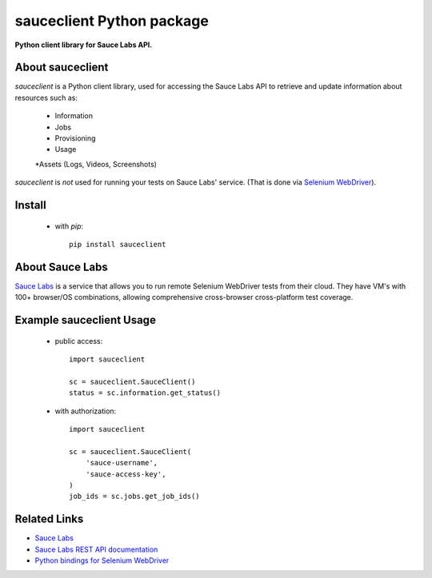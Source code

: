 ==========================
sauceclient Python package
==========================

**Python client library for Sauce Labs API.**

About sauceclient
=================

`sauceclient` is a Python client library, used for accessing the Sauce Labs
API to retrieve and update information about resources such as:

 * Information
 * Jobs
 * Provisioning
 * Usage
 *Assets (Logs, Videos, Screenshots)

`sauceclient` is *not* used for running your tests on Sauce Labs'
service.  (That is done via `Selenium WebDriver`_).

.. _Selenium WebDriver: selenium_on_sauce.html

Install
=======

 * with `pip`::

      pip install sauceclient

About Sauce Labs
================

`Sauce Labs <https://saucelabs.com>`_ is a service that allows you to run
remote Selenium WebDriver tests from their cloud. They have VM's with 100+
browser/OS combinations, allowing comprehensive cross-browser cross-platform
test coverage.

Example sauceclient Usage
=========================

 * public access::

    import sauceclient

    sc = sauceclient.SauceClient()
    status = sc.information.get_status()

 * with authorization::

    import sauceclient

    sc = sauceclient.SauceClient(
        'sauce-username',
        'sauce-access-key',
    )
    job_ids = sc.jobs.get_job_ids()

Related Links
=============

* `Sauce Labs <https://saucelabs.com>`_
* `Sauce Labs REST API documentation <http://saucelabs.com/docs/rest>`_
* `Python bindings for Selenium WebDriver <http://pypi.python.org/pypi/selenium>`_
